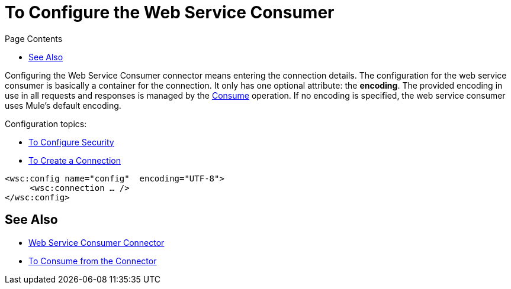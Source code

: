 = To Configure the Web Service Consumer
:keywords: web service consumer, configure
:toc:
:toc-title: Page Contents

toc::[]

Configuring the Web Service Consumer connector means entering the connection details. The configuration for the web service consumer is basically a container for the connection. It only has one optional attribute: the *encoding*. The provided encoding in use in all requests and responses is managed by the link:/mule-user-guide/v/4.0/core-connectors/wsc-to-consume[Consume] operation. If no encoding is specified, the web service consumer uses Mule's default encoding.

Configuration topics:

* link:/mule-user-guide/v/4.0/core-connectors/wsc-to-configure-security[To Configure Security]
* link:/mule-user-guide/v/4.0/core-connectors/wsc-to-create-connection[To Create a Connection]

[source,xml,linenums]
----
<wsc:config name="config"  encoding="UTF-8">
     <wsc:connection … />
</wsc:config>
----

== See Also

* link:/mule-user-guide/v/4.0/core-connectors/web-service-consumer[Web Service Consumer Connector]
* link:/mule-user-guide/v/4.0/core-connectors/wsc-to-consume[To Consume from the Connector]
